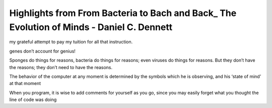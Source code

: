 Highlights from From Bacteria to Bach and Back_ The Evolution of Minds - Daniel C. Dennett
==========================================================================================

.. 548b3d60 ; Your ;  ; 2019-11-29 09:25:45

my grateful attempt to pay my tuition for all that instruction.

.. a4cbd689 ; Your ;  ; 2019-12-02 09:08:11

genes don’t account for genius!

.. b2214d50 ; Your ;  ; 2019-12-04 09:29:12

Sponges do things for reasons, bacteria do things for reasons; even viruses do things for reasons. But they don’t have the reasons; they don’t need to have the reasons.

.. 5f87e190 ; Your ;  ; 2019-12-05 09:21:52

The behavior of the computer at any moment is determined by the symbols which he is observing, and his ‘state of mind’ at that moment

.. 9431f7dd ; Your ;  ; 2019-12-06 09:28:32

When you program, it is wise to add comments for yourself as you go, since you may easily forget what you thought the line of code was doing

